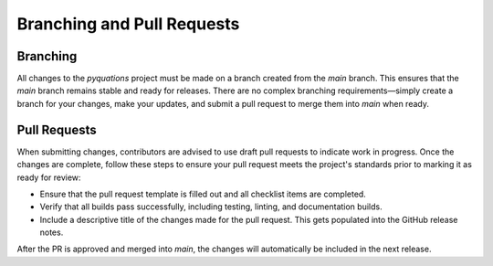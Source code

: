 ===========================
Branching and Pull Requests
===========================

Branching
=========

All changes to the `pyquations` project must be made on a branch created from the `main` branch. This ensures that the `main` branch remains stable and ready for releases. There are no complex branching requirements—simply create a branch for your changes, make your updates, and submit a pull request to merge them into `main` when ready.

Pull Requests
=============

When submitting changes, contributors are advised to use draft pull requests to indicate work in progress. Once the changes are complete, follow these steps to ensure your pull request meets the project's standards prior to marking it as ready for review:

- Ensure that the pull request template is filled out and all checklist items are completed.
- Verify that all builds pass successfully, including testing, linting, and documentation builds.
- Include a descriptive title of the changes made for the pull request. This gets populated into the GitHub release notes.

After the PR is approved and merged into `main`, the changes will automatically be included in the next release.
